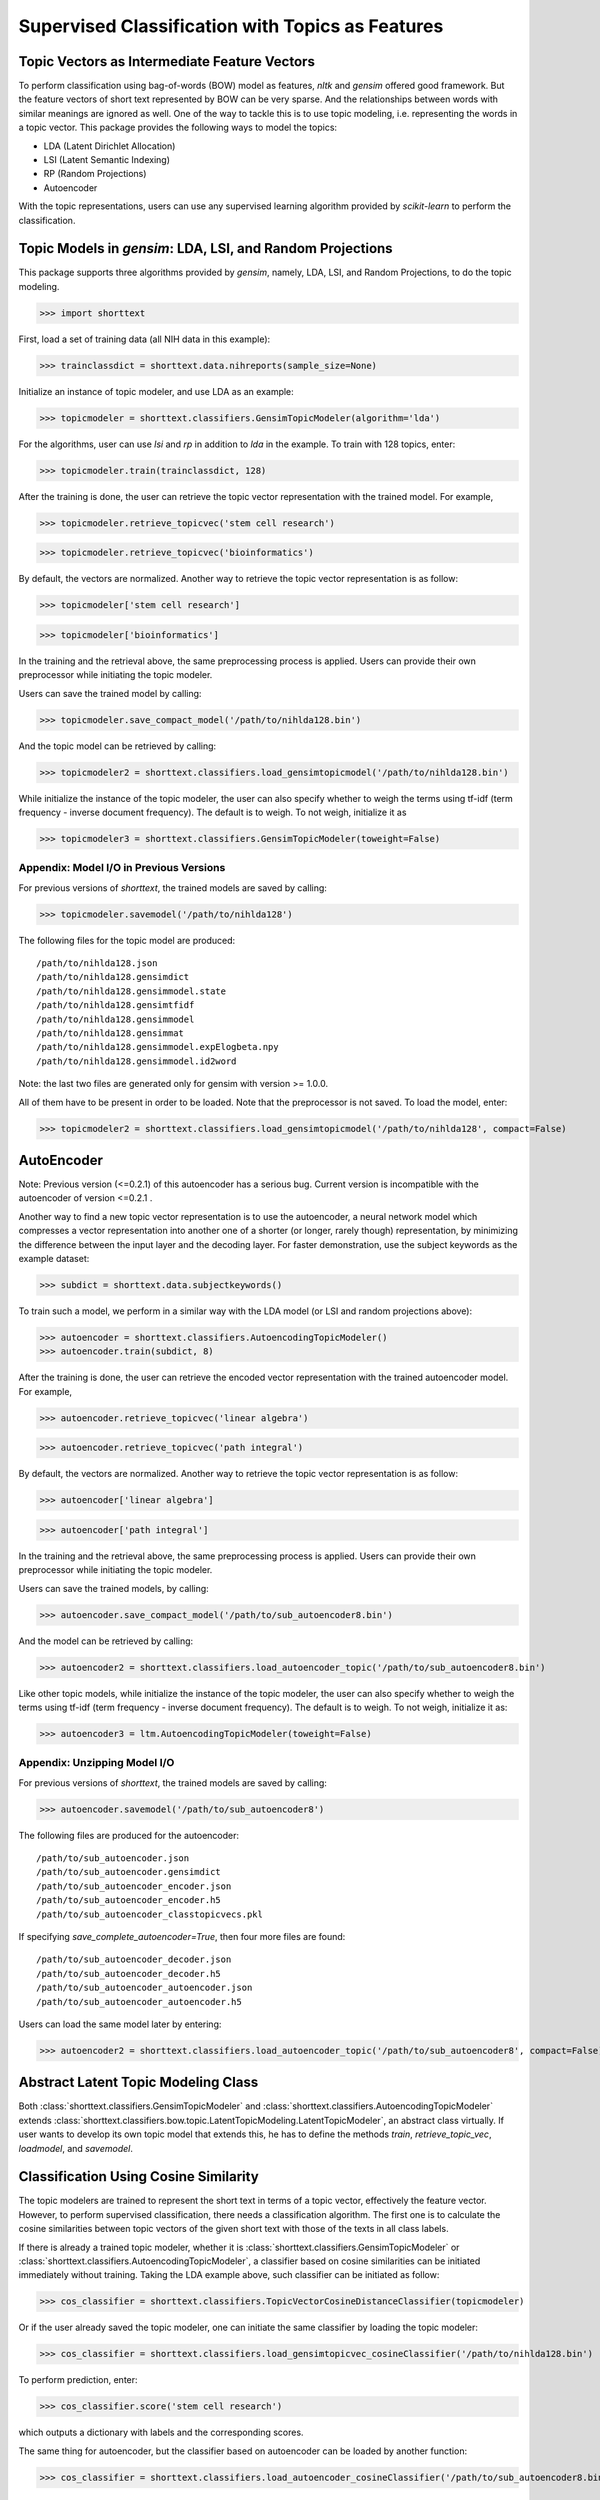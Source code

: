 Supervised Classification with Topics as Features
=================================================

Topic Vectors as Intermediate Feature Vectors
---------------------------------------------

To perform classification using bag-of-words (BOW) model as features,
`nltk` and `gensim` offered good framework. But the feature vectors
of short text represented by BOW can be very sparse. And the relationships
between words with similar meanings are ignored as well. One of the way to
tackle this is to use topic modeling, i.e. representing the words
in a topic vector. This package provides the following ways to model
the topics:

- LDA (Latent Dirichlet Allocation)
- LSI (Latent Semantic Indexing)
- RP (Random Projections)
- Autoencoder

With the topic representations, users can use any supervised learning
algorithm provided by `scikit-learn` to perform the classification.

Topic Models in `gensim`: LDA, LSI, and Random Projections
----------------------------------------------------------

This package supports three algorithms provided by `gensim`, namely, LDA, LSI, and
Random Projections, to do the topic modeling.

>>> import shorttext

First, load a set of training data (all NIH data in this example):

>>> trainclassdict = shorttext.data.nihreports(sample_size=None)

Initialize an instance of topic modeler, and use LDA as an example:

>>> topicmodeler = shorttext.classifiers.GensimTopicModeler(algorithm='lda')

For the algorithms, user can use `lsi` and `rp` in addition to `lda` in the example.
To train with 128 topics, enter:

>>> topicmodeler.train(trainclassdict, 128)

After the training is done, the user can retrieve the topic vector representation
with the trained model. For example,

>>> topicmodeler.retrieve_topicvec('stem cell research')

>>> topicmodeler.retrieve_topicvec('bioinformatics')

By default, the vectors are normalized. Another way to retrieve the topic vector
representation is as follow:

>>> topicmodeler['stem cell research']

>>> topicmodeler['bioinformatics']

In the training and the retrieval above, the same preprocessing process is applied.
Users can provide their own preprocessor while initiating the topic modeler.

Users can save the trained model by calling:

>>> topicmodeler.save_compact_model('/path/to/nihlda128.bin')

And the topic model can be retrieved by calling:

>>> topicmodeler2 = shorttext.classifiers.load_gensimtopicmodel('/path/to/nihlda128.bin')

While initialize the instance of the topic modeler, the user can also specify
whether to weigh the terms using tf-idf (term frequency - inverse document frequency).
The default is to weigh. To not weigh, initialize it as

>>> topicmodeler3 = shorttext.classifiers.GensimTopicModeler(toweight=False)

Appendix: Model I/O in Previous Versions
^^^^^^^^^^^^^^^^^^^^^^^^^^^^^^^^^^^^^^^^

For previous versions of `shorttext`, the trained models are saved by calling:

>>> topicmodeler.savemodel('/path/to/nihlda128')

The following files for the topic model are produced:

::

    /path/to/nihlda128.json
    /path/to/nihlda128.gensimdict
    /path/to/nihlda128.gensimmodel.state
    /path/to/nihlda128.gensimtfidf
    /path/to/nihlda128.gensimmodel
    /path/to/nihlda128.gensimmat
    /path/to/nihlda128.gensimmodel.expElogbeta.npy
    /path/to/nihlda128.gensimmodel.id2word


Note: the last two files are generated only for gensim with version >= 1.0.0.

All of them have to be present in order to be loaded. Note that the preprocessor is
not saved. To load the model, enter:

>>> topicmodeler2 = shorttext.classifiers.load_gensimtopicmodel('/path/to/nihlda128', compact=False)

AutoEncoder
-----------

Note: Previous version (<=0.2.1) of this autoencoder has a serious bug. Current version is
incompatible with the autoencoder of version <=0.2.1 .

Another way to find a new topic vector representation is to use the autoencoder, a neural network model
which compresses a vector representation into another one of a shorter (or longer, rarely though)
representation, by minimizing the difference between the input layer and the decoding layer.
For faster demonstration, use the subject keywords as the example dataset:

>>> subdict = shorttext.data.subjectkeywords()

To train such a model, we perform in a similar way with the LDA model (or LSI and random projections above):

>>> autoencoder = shorttext.classifiers.AutoencodingTopicModeler()
>>> autoencoder.train(subdict, 8)

After the training is done, the user can retrieve the encoded vector representation
with the trained autoencoder model. For example,

>>> autoencoder.retrieve_topicvec('linear algebra')

>>> autoencoder.retrieve_topicvec('path integral')

By default, the vectors are normalized. Another way to retrieve the topic vector
representation is as follow:

>>> autoencoder['linear algebra']

>>> autoencoder['path integral']

In the training and the retrieval above, the same preprocessing process is applied.
Users can provide their own preprocessor while initiating the topic modeler.

Users can save the trained models, by calling:

>>> autoencoder.save_compact_model('/path/to/sub_autoencoder8.bin')

And the model can be retrieved by calling:

>>> autoencoder2 = shorttext.classifiers.load_autoencoder_topic('/path/to/sub_autoencoder8.bin')

Like other topic models, while initialize the instance of the topic modeler, the user can also specify
whether to weigh the terms using tf-idf (term frequency - inverse document frequency).
The default is to weigh. To not weigh, initialize it as:

>>> autoencoder3 = ltm.AutoencodingTopicModeler(toweight=False)

Appendix: Unzipping Model I/O
^^^^^^^^^^^^^^^^^^^^^^^^^^^^^

For previous versions of `shorttext`, the trained models are saved by calling:

>>> autoencoder.savemodel('/path/to/sub_autoencoder8')

The following files are produced for the autoencoder:

::

    /path/to/sub_autoencoder.json
    /path/to/sub_autoencoder.gensimdict
    /path/to/sub_autoencoder_encoder.json
    /path/to/sub_autoencoder_encoder.h5
    /path/to/sub_autoencoder_classtopicvecs.pkl

If specifying `save_complete_autoencoder=True`, then four more files are found:

::

    /path/to/sub_autoencoder_decoder.json
    /path/to/sub_autoencoder_decoder.h5
    /path/to/sub_autoencoder_autoencoder.json
    /path/to/sub_autoencoder_autoencoder.h5

Users can load the same model later by entering:

>>> autoencoder2 = shorttext.classifiers.load_autoencoder_topic('/path/to/sub_autoencoder8', compact=False)


Abstract Latent Topic Modeling Class
------------------------------------

Both :class:`shorttext.classifiers.GensimTopicModeler` and
:class:`shorttext.classifiers.AutoencodingTopicModeler` extends
:class:`shorttext.classifiers.bow.topic.LatentTopicModeling.LatentTopicModeler`,
an abstract class virtually. If user wants to develop its own topic model that extends
this, he has to define the methods `train`, `retrieve_topic_vec`, `loadmodel`, and
`savemodel`.

Classification Using Cosine Similarity
--------------------------------------

The topic modelers are trained to represent the short text in terms of a topic vector,
effectively the feature vector. However, to perform supervised classification, there
needs a classification algorithm. The first one is to calculate the cosine similarities
between topic vectors of the given short text with those of the texts in all class labels.

If there is already a trained topic modeler, whether it is
:class:`shorttext.classifiers.GensimTopicModeler` or
:class:`shorttext.classifiers.AutoencodingTopicModeler`,
a classifier based on cosine similarities can be initiated
immediately without training. Taking the LDA example above, such classifier can be initiated as follow:

>>> cos_classifier = shorttext.classifiers.TopicVectorCosineDistanceClassifier(topicmodeler)

Or if the user already saved the topic modeler, one can initiate the same classifier by
loading the topic modeler:

>>> cos_classifier = shorttext.classifiers.load_gensimtopicvec_cosineClassifier('/path/to/nihlda128.bin')

To perform prediction, enter:

>>> cos_classifier.score('stem cell research')

which outputs a dictionary with labels and the corresponding scores.

The same thing for autoencoder, but the classifier based on autoencoder can be loaded by another function:

>>> cos_classifier = shorttext.classifiers.load_autoencoder_cosineClassifier('/path/to/sub_autoencoder8.bin')

Classification Using Scikit-Learn Classifiers
---------------------------------------------

The topic modeler can be used to generate features used for other machine learning
algorithms. We can take any supervised learning algorithms in `scikit-learn` here.
We use Gaussian naive Bayes as an example. For faster demonstration, use the subject
keywords as the example dataset.

>>> subtopicmodeler = shorttext.classifiers.GensimTopicModeler()
>>> subtopicmodeler.train(subdict, 8)

We first import the class:

>>> from sklearn.naive_bayes import GaussianNB

And we train the classifier:

>>> classifier = shorttext.classifiers.TopicVectorSkLearnClassifier(subtopicmodeler, GaussianNB())
>>> classifier.train(subdict)

Predictions can be performed like the following example:

>>> classifier.score('functional integral')

which outputs a dictionary with labels and the corresponding scores.

You can save the model by:

>>> classifier.save_compact_model('/path/to/sublda8nb.bin')

where the argument specifies the prefix of the path of the model files, including the topic
models, and the scikit-learn model files. The classifier can be loaded by calling:

>>> classifier2 = shorttext.classifiers.load_gensim_topicvec_sklearnclassifier('/path/to/sublda8nb.bin')

The topic modeler here can also be an autoencoder, by putting `subtopicmodeler` as the autoencoder
will still do the work. However, to load the saved classifier with an autoencoder model, do

>>> classifier2 = shorttext.classifiers.load_autoencoder_topic_sklearnclassifier('/path/to/filename.bin')

Notes about Text Preprocessing
------------------------------

The topic models are based on bag-of-words model, and text preprocessing is very important.
However, the text preprocessing step cannot be serialized. The users should keep track of the
text preprocessing step on their own. Unless it is necessary, use the standard preprocessing.

See more: :doc:`tutorial_textpreprocessing` .

Reference
---------

David M. Blei, "Probabilistic Topic Models," *Communications of the ACM* 55(4): 77-84 (2012).

Francois Chollet, "Building Autoencoders in Keras," *The Keras Blog*. [`Keras
<https://blog.keras.io/building-autoencoders-in-keras.html>`_]

Xuan Hieu Phan, Cam-Tu Nguyen, Dieu-Thu Le, Minh Le Nguyen, Susumu Horiguchi, Quang-Thuy Ha,
"A Hidden Topic-Based Framework toward Building Applications with Short Web Documents,"
*IEEE Trans. Knowl. Data Eng.* 23(7): 961-976 (2011).

Xuan Hieu Phan, Le-Minh Nguyen, Susumu Horiguchi, "Learning to Classify Short and Sparse Text & Web withHidden Topics from Large-scale Data Collections,"
WWW '08 Proceedings of the 17th international conference on World Wide Web. (2008) [`ACL
<http://dl.acm.org/citation.cfm?id=1367510>`_]

Home: :doc:`index`